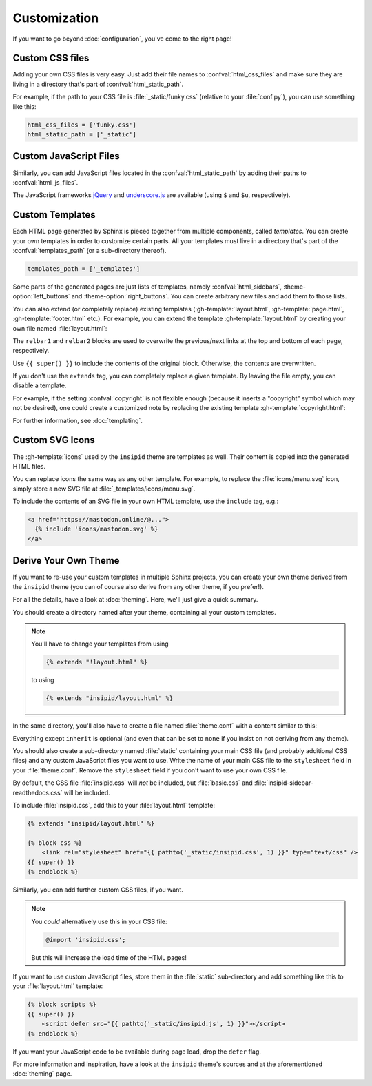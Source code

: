 Customization
=============

If you want to go beyond :doc:`configuration`, you've come to the right page!


Custom CSS files
----------------

Adding your own CSS files is very easy.
Just add their file names to :confval:`html_css_files`
and make sure they are living in a directory
that's part of :confval:`html_static_path`.

For example, if the path to your CSS file is :file:`_static/funky.css`
(relative to your :file:`conf.py`), you can use something like this:

.. code-block:: python

    html_css_files = ['funky.css']
    html_static_path = ['_static']


Custom JavaScript Files
-----------------------

Similarly, you can add JavaScript files located in the
:confval:`html_static_path` by adding their paths to :confval:`html_js_files`.

The JavaScript frameworks jQuery_ and underscore.js_ are available
(using ``$`` and ``$u``, respectively).

.. _jQuery: https://jquery.com/
.. _underscore.js: https://underscorejs.org/

Custom Templates
----------------

Each HTML page generated by Sphinx is pieced together from multiple components,
called *templates*.
You can create your own templates in order to customize certain parts.
All your templates must live in a directory that's part of the
:confval:`templates_path` (or a sub-directory thereof).

.. code-block:: python

    templates_path = ['_templates']

Some parts of the generated pages are just lists of templates,
namely :confval:`html_sidebars`,
:theme-option:`left_buttons` and
:theme-option:`right_buttons`.
You can create arbitrary new files and add them to those lists.

You can also extend (or completely replace) existing templates
(:gh-template:`layout.html`, :gh-template:`page.html`,
:gh-template:`footer.html` etc.).
For example, you can extend the template :gh-template:`layout.html`
by creating your own file named :file:`layout.html`:

.. code-block:: html+jinja
    :name: layout-html
    :caption: :file:`_templates/layout.html`

    {% extends "!layout.html" %}

    {% block htmltitle %}
    <title>Best docs ever!</title>
    {% endblock %}

    {% block relbar1 %}{% endblock %}

    {% block relbar2 %}{% endblock %}

    {% block comments %}
    <!-- embed some comment service here -->
    {% endblock %}

    {% block footer %}
    {{ super() }}
    <!-- embed some analytics service here -->
    {% endblock %}

The ``relbar1`` and ``relbar2`` blocks are used to overwrite
the previous/next links at the top and bottom of each page, respectively.

Use ``{{ super() }}`` to include the contents of the original block.
Otherwise, the contents are overwritten.

If you don't use the ``extends`` tag,
you can completely replace a given template.
By leaving the file empty, you can disable a template.

For example, if the setting :confval:`copyright` is not flexible enough
(because it inserts a "copyright" symbol which may not be desired),
one could create a customized note by replacing the existing template
:gh-template:`copyright.html`:

.. code-block:: html+jinja
    :name: copyright-html
    :caption: :file:`_templates/copyright.html`

    Dedicated to the public domain with
    <a href="https://creativecommons.org/publicdomain/zero/1.0/"
       class="reference external">CC0 1.0</a>.

For further information, see :doc:`templating`.


Custom SVG Icons
----------------

The :gh-template:`icons` used by the ``insipid`` theme are templates as well.
Their content is copied into the generated HTML files.

You can replace icons the same way as any other template.
For example, to replace the :file:`icons/menu.svg` icon,
simply store a new SVG file at :file:`_templates/icons/menu.svg`.

To include the contents of an SVG file in your own HTML template,
use the ``include`` tag, e.g.:

.. code-block:: html+jinja

    <a href="https://mastodon.online/@...">
      {% include 'icons/mastodon.svg' %}
    </a>

Derive Your Own Theme
---------------------

If you want to re-use your custom templates in multiple Sphinx projects,
you can create your own theme derived from the ``insipid`` theme
(you can of course also derive from any other theme, if you prefer!).

For all the details, have a look at :doc:`theming`.
Here, we'll just give a quick summary.

You should create a directory named after your theme,
containing all your custom templates.

.. note::

    You'll have to change your templates from using

    .. code-block:: html+jinja

        {% extends "!layout.html" %}

    to using

    .. code-block:: html+jinja

        {% extends "insipid/layout.html" %}

In the same directory,
you'll also have to create a file named :file:`theme.conf`
with a content similar to this:

.. code-block:: ini
    :name: derived-theme-conf
    :caption: Starting point for your own :file:`theme.conf`

    [theme]
    inherit = insipid
    stylesheet = ???.css
    sidebars = ???.html, ???.html, ???.html
    pygments_style = ???

    [options]
    left_buttons = ???.html, ???.html
    right_buttons = ???.html

    breadcrumbs = true

    your_own_option1 = 4em
    your_own_option2 = true

    # and so on and so on ...

Everything except ``inherit`` is optional
(and even that can be set to ``none``
if you insist on not deriving from any theme).

You should also create a sub-directory named :file:`static`
containing your main CSS file (and probably additional CSS files)
and any custom JavaScript files you want to use.
Write the name of your main CSS file to the ``stylesheet`` field in your
:file:`theme.conf`.
Remove the ``stylesheet`` field if you don't want to use your own CSS file.

By default, the CSS file :file:`insipid.css` will *not* be included,
but :file:`basic.css` and :file:`insipid-sidebar-readthedocs.css`
will be included.

To include :file:`insipid.css`, add this to your :file:`layout.html` template:

.. code-block:: html+jinja

    {% extends "insipid/layout.html" %}

    {% block css %}
        <link rel="stylesheet" href="{{ pathto('_static/insipid.css', 1) }}" type="text/css" />
    {{ super() }}
    {% endblock %}

Similarly, you can add further custom CSS files, if you want.

.. note::

    You *could* alternatively use  this in your CSS file:

    .. code-block:: css

        @import 'insipid.css';

    But this will increase the load time of the HTML pages!

If you want to use custom JavaScript files,
store them in the :file:`static` sub-directory and add something like this
to your :file:`layout.html` template:

.. code-block:: html+jinja

    {% block scripts %}
    {{ super() }}
        <script defer src="{{ pathto('_static/insipid.js', 1) }}"></script>
    {% endblock %}

If you want your JavaScript code to be available during page load,
drop the ``defer`` flag.

For more information and inspiration,
have a look at the ``insipid`` theme's sources
and at the aforementioned :doc:`theming` page.
